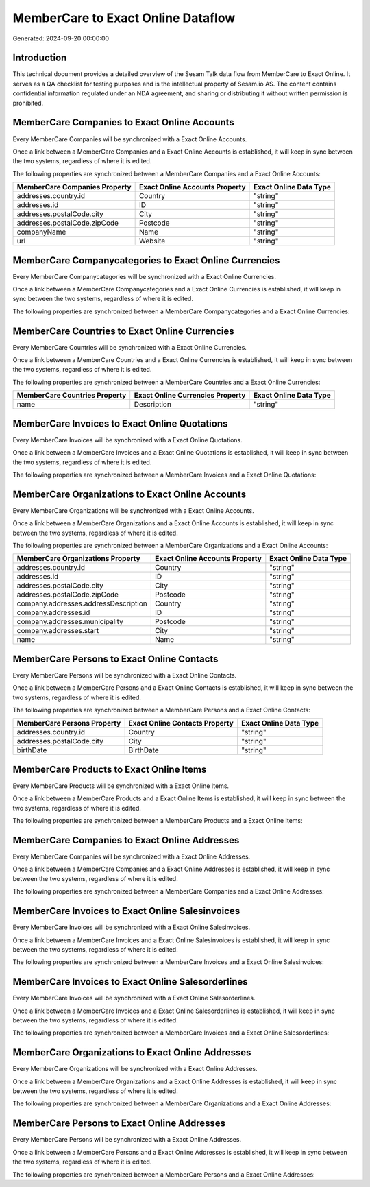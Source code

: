 ===================================
MemberCare to Exact Online Dataflow
===================================

Generated: 2024-09-20 00:00:00

Introduction
------------

This technical document provides a detailed overview of the Sesam Talk data flow from MemberCare to Exact Online. It serves as a QA checklist for testing purposes and is the intellectual property of Sesam.io AS. The content contains confidential information regulated under an NDA agreement, and sharing or distributing it without written permission is prohibited.

MemberCare Companies to Exact Online Accounts
---------------------------------------------
Every MemberCare Companies will be synchronized with a Exact Online Accounts.

Once a link between a MemberCare Companies and a Exact Online Accounts is established, it will keep in sync between the two systems, regardless of where it is edited.

The following properties are synchronized between a MemberCare Companies and a Exact Online Accounts:

.. list-table::
   :header-rows: 1

   * - MemberCare Companies Property
     - Exact Online Accounts Property
     - Exact Online Data Type
   * - addresses.country.id
     - Country
     - "string"
   * - addresses.id
     - ID
     - "string"
   * - addresses.postalCode.city
     - City
     - "string"
   * - addresses.postalCode.zipCode
     - Postcode
     - "string"
   * - companyName
     - Name
     - "string"
   * - url
     - Website
     - "string"


MemberCare Companycategories to Exact Online Currencies
-------------------------------------------------------
Every MemberCare Companycategories will be synchronized with a Exact Online Currencies.

Once a link between a MemberCare Companycategories and a Exact Online Currencies is established, it will keep in sync between the two systems, regardless of where it is edited.

The following properties are synchronized between a MemberCare Companycategories and a Exact Online Currencies:

.. list-table::
   :header-rows: 1

   * - MemberCare Companycategories Property
     - Exact Online Currencies Property
     - Exact Online Data Type


MemberCare Countries to Exact Online Currencies
-----------------------------------------------
Every MemberCare Countries will be synchronized with a Exact Online Currencies.

Once a link between a MemberCare Countries and a Exact Online Currencies is established, it will keep in sync between the two systems, regardless of where it is edited.

The following properties are synchronized between a MemberCare Countries and a Exact Online Currencies:

.. list-table::
   :header-rows: 1

   * - MemberCare Countries Property
     - Exact Online Currencies Property
     - Exact Online Data Type
   * - name
     - Description
     - "string"


MemberCare Invoices to Exact Online Quotations
----------------------------------------------
Every MemberCare Invoices will be synchronized with a Exact Online Quotations.

Once a link between a MemberCare Invoices and a Exact Online Quotations is established, it will keep in sync between the two systems, regardless of where it is edited.

The following properties are synchronized between a MemberCare Invoices and a Exact Online Quotations:

.. list-table::
   :header-rows: 1

   * - MemberCare Invoices Property
     - Exact Online Quotations Property
     - Exact Online Data Type


MemberCare Organizations to Exact Online Accounts
-------------------------------------------------
Every MemberCare Organizations will be synchronized with a Exact Online Accounts.

Once a link between a MemberCare Organizations and a Exact Online Accounts is established, it will keep in sync between the two systems, regardless of where it is edited.

The following properties are synchronized between a MemberCare Organizations and a Exact Online Accounts:

.. list-table::
   :header-rows: 1

   * - MemberCare Organizations Property
     - Exact Online Accounts Property
     - Exact Online Data Type
   * - addresses.country.id
     - Country
     - "string"
   * - addresses.id
     - ID
     - "string"
   * - addresses.postalCode.city
     - City
     - "string"
   * - addresses.postalCode.zipCode
     - Postcode
     - "string"
   * - company.addresses.addressDescription
     - Country
     - "string"
   * - company.addresses.id
     - ID
     - "string"
   * - company.addresses.municipality
     - Postcode
     - "string"
   * - company.addresses.start
     - City
     - "string"
   * - name
     - Name
     - "string"


MemberCare Persons to Exact Online Contacts
-------------------------------------------
Every MemberCare Persons will be synchronized with a Exact Online Contacts.

Once a link between a MemberCare Persons and a Exact Online Contacts is established, it will keep in sync between the two systems, regardless of where it is edited.

The following properties are synchronized between a MemberCare Persons and a Exact Online Contacts:

.. list-table::
   :header-rows: 1

   * - MemberCare Persons Property
     - Exact Online Contacts Property
     - Exact Online Data Type
   * - addresses.country.id
     - Country
     - "string"
   * - addresses.postalCode.city
     - City
     - "string"
   * - birthDate
     - BirthDate
     - "string"


MemberCare Products to Exact Online Items
-----------------------------------------
Every MemberCare Products will be synchronized with a Exact Online Items.

Once a link between a MemberCare Products and a Exact Online Items is established, it will keep in sync between the two systems, regardless of where it is edited.

The following properties are synchronized between a MemberCare Products and a Exact Online Items:

.. list-table::
   :header-rows: 1

   * - MemberCare Products Property
     - Exact Online Items Property
     - Exact Online Data Type


MemberCare Companies to Exact Online Addresses
----------------------------------------------
Every MemberCare Companies will be synchronized with a Exact Online Addresses.

Once a link between a MemberCare Companies and a Exact Online Addresses is established, it will keep in sync between the two systems, regardless of where it is edited.

The following properties are synchronized between a MemberCare Companies and a Exact Online Addresses:

.. list-table::
   :header-rows: 1

   * - MemberCare Companies Property
     - Exact Online Addresses Property
     - Exact Online Data Type


MemberCare Invoices to Exact Online Salesinvoices
-------------------------------------------------
Every MemberCare Invoices will be synchronized with a Exact Online Salesinvoices.

Once a link between a MemberCare Invoices and a Exact Online Salesinvoices is established, it will keep in sync between the two systems, regardless of where it is edited.

The following properties are synchronized between a MemberCare Invoices and a Exact Online Salesinvoices:

.. list-table::
   :header-rows: 1

   * - MemberCare Invoices Property
     - Exact Online Salesinvoices Property
     - Exact Online Data Type


MemberCare Invoices to Exact Online Salesorderlines
---------------------------------------------------
Every MemberCare Invoices will be synchronized with a Exact Online Salesorderlines.

Once a link between a MemberCare Invoices and a Exact Online Salesorderlines is established, it will keep in sync between the two systems, regardless of where it is edited.

The following properties are synchronized between a MemberCare Invoices and a Exact Online Salesorderlines:

.. list-table::
   :header-rows: 1

   * - MemberCare Invoices Property
     - Exact Online Salesorderlines Property
     - Exact Online Data Type


MemberCare Organizations to Exact Online Addresses
--------------------------------------------------
Every MemberCare Organizations will be synchronized with a Exact Online Addresses.

Once a link between a MemberCare Organizations and a Exact Online Addresses is established, it will keep in sync between the two systems, regardless of where it is edited.

The following properties are synchronized between a MemberCare Organizations and a Exact Online Addresses:

.. list-table::
   :header-rows: 1

   * - MemberCare Organizations Property
     - Exact Online Addresses Property
     - Exact Online Data Type


MemberCare Persons to Exact Online Addresses
--------------------------------------------
Every MemberCare Persons will be synchronized with a Exact Online Addresses.

Once a link between a MemberCare Persons and a Exact Online Addresses is established, it will keep in sync between the two systems, regardless of where it is edited.

The following properties are synchronized between a MemberCare Persons and a Exact Online Addresses:

.. list-table::
   :header-rows: 1

   * - MemberCare Persons Property
     - Exact Online Addresses Property
     - Exact Online Data Type

